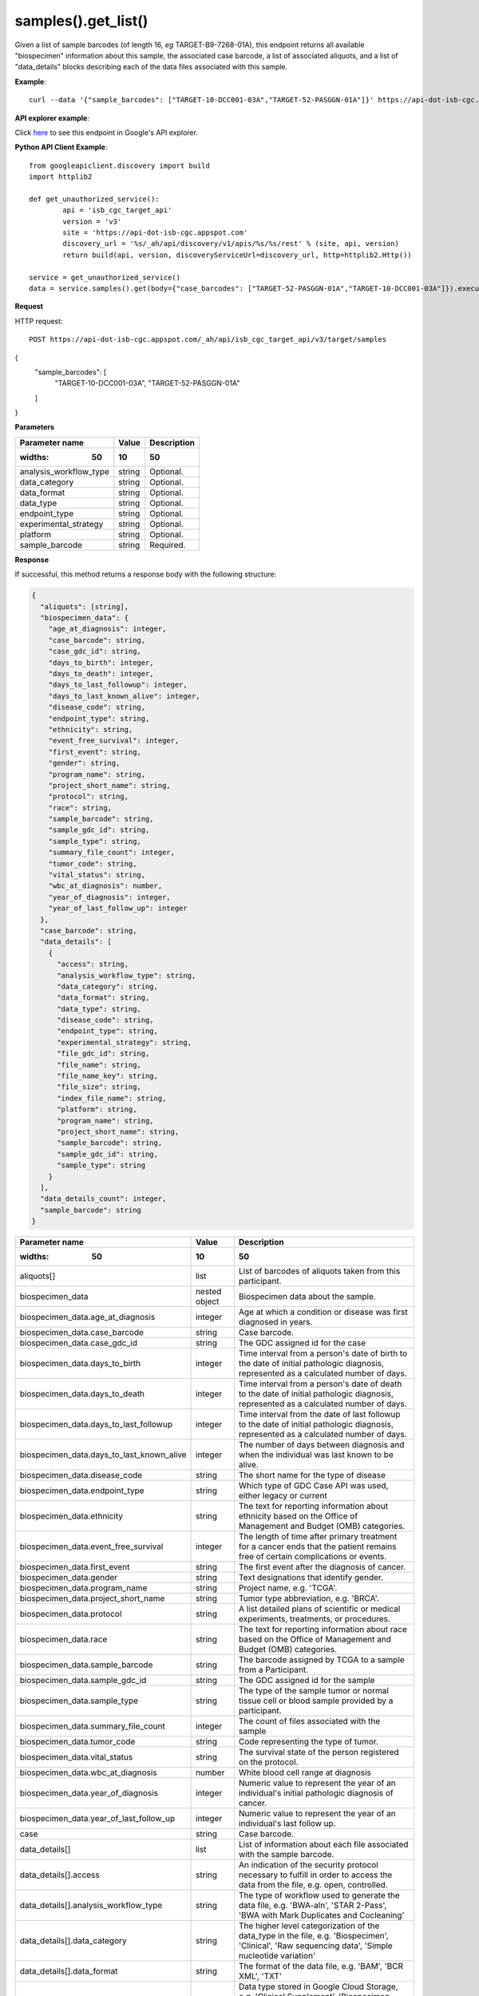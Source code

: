 samples().get_list()
################
Given a list of sample barcodes (of length 16, *eg* TARGET-B9-7268-01A), this endpoint returns all available "biospecimen" information about this sample, the associated case barcode, a list of associated aliquots, and a list of "data_details" blocks describing each of the data files associated with this sample.

**Example**::

	curl --data '{"sample_barcodes": ["TARGET-10-DCC001-03A","TARGET-52-PASGGN-01A"]}' https://api-dot-isb-cgc.appspot.com/_ah/api/isb_cgc_target_api/v3/target/samples

**API explorer example**:

Click `here <https://apis-explorer.appspot.com/apis-explorer/?base=https%3A%2F%2Fapi-dot-isb-cgc.appspot.com%2F_ah%2Fapi#p/isb_cgc_target_api/v3/isb_cgc_target_api.samples.get_list&/>`_ to see this endpoint in Google's API explorer.

**Python API Client Example**::

	from googleapiclient.discovery import build
	import httplib2

	def get_unauthorized_service():
		api = 'isb_cgc_target_api'
		version = 'v3'
		site = 'https://api-dot-isb-cgc.appspot.com'
		discovery_url = '%s/_ah/api/discovery/v1/apis/%s/%s/rest' % (site, api, version)
		return build(api, version, discoveryServiceUrl=discovery_url, http=httplib2.Http())

	service = get_unauthorized_service()
	data = service.samples().get(body={"case_barcodes": ["TARGET-52-PASGGN-01A","TARGET-10-DCC001-03A"]}).execute()


**Request**

HTTP request::

	POST https://api-dot-isb-cgc.appspot.com/_ah/api/isb_cgc_target_api/v3/target/samples
{
  "sample_barcodes": [
    "TARGET-10-DCC001-03A",
    "TARGET-52-PASGGN-01A"
  ]
}

**Parameters**

.. csv-table::
    :header: "**Parameter name**", "**Value**", "**Description**"
	:widths: 50, 10, 50

	analysis_workflow_type,string,"Optional. "
	data_category,string,"Optional. "
	data_format,string,"Optional. "
	data_type,string,"Optional. "
	endpoint_type,string,"Optional. "
	experimental_strategy,string,"Optional. "
	platform,string,"Optional. "
	sample_barcode,string,"Required. "


**Response**

If successful, this method returns a response body with the following structure:

.. code-block:: javascript

  {
    "aliquots": [string],
    "biospecimen_data": {
      "age_at_diagnosis": integer,
      "case_barcode": string,
      "case_gdc_id": string,
      "days_to_birth": integer,
      "days_to_death": integer,
      "days_to_last_followup": integer,
      "days_to_last_known_alive": integer,
      "disease_code": string,
      "endpoint_type": string,
      "ethnicity": string,
      "event_free_survival": integer,
      "first_event": string,
      "gender": string,
      "program_name": string,
      "project_short_name": string,
      "protocol": string,
      "race": string,
      "sample_barcode": string,
      "sample_gdc_id": string,
      "sample_type": string,
      "summary_file_count": integer,
      "tumor_code": string,
      "vital_status": string,
      "wbc_at_diagnosis": number,
      "year_of_diagnosis": integer,
      "year_of_last_follow_up": integer
    },
    "case_barcode": string,
    "data_details": [
      {
        "access": string,
        "analysis_workflow_type": string,
        "data_category": string,
        "data_format": string,
        "data_type": string,
        "disease_code": string,
        "endpoint_type": string,
        "experimental_strategy": string,
        "file_gdc_id": string,
        "file_name": string,
        "file_name_key": string,
        "file_size": string,
        "index_file_name": string,
        "platform": string,
        "program_name": string,
        "project_short_name": string,
        "sample_barcode": string,
        "sample_gdc_id": string,
        "sample_type": string
      }
    ],
    "data_details_count": integer,
    "sample_barcode": string
  }

.. csv-table::
    :header: "**Parameter name**", "**Value**", "**Description**"
	:widths: 50, 10, 50

	aliquots[], list, "List of barcodes of aliquots taken from this participant."
	biospecimen_data, nested object, "Biospecimen data about the sample."
	biospecimen_data.age_at_diagnosis, integer, "Age at which a condition or disease was first diagnosed in years."
	biospecimen_data.case_barcode, string, "Case barcode."
	biospecimen_data.case_gdc_id, string, "The GDC assigned id for the case"
	biospecimen_data.days_to_birth, integer, "Time interval from a person's date of birth to the date of initial pathologic diagnosis, represented as a calculated number of days."
	biospecimen_data.days_to_death, integer, "Time interval from a person's date of death to the date of initial pathologic diagnosis, represented as a calculated number of days."
	biospecimen_data.days_to_last_followup, integer, "Time interval from the date of last followup to the date of initial pathologic diagnosis, represented as a calculated number of days."
	biospecimen_data.days_to_last_known_alive, integer, "The number of days between diagnosis and when the individual was last known to be alive."
	biospecimen_data.disease_code, string, "The short name for the type of disease"
	biospecimen_data.endpoint_type, string, "Which type of GDC Case API was used, either legacy or current"
	biospecimen_data.ethnicity, string, "The text for reporting information about ethnicity based on the Office of Management and Budget (OMB) categories."
	biospecimen_data.event_free_survival, integer, "The length of time after primary treatment for a cancer ends that the patient remains free of certain complications or events."
	biospecimen_data.first_event, string, "The first event after the diagnosis of cancer."
	biospecimen_data.gender, string, "Text designations that identify gender."
	biospecimen_data.program_name, string, "Project name, e.g. 'TCGA'."
	biospecimen_data.project_short_name, string, "Tumor type abbreviation, e.g. 'BRCA'. "
	biospecimen_data.protocol, string, "A list detailed plans of scientific or medical experiments, treatments, or procedures."
	biospecimen_data.race, string, "The text for reporting information about race based on the Office of Management and Budget (OMB) categories."
	biospecimen_data.sample_barcode, string, "The barcode assigned by TCGA to a sample from a Participant."
	biospecimen_data.sample_gdc_id, string, "The GDC assigned id for the sample"
	biospecimen_data.sample_type, string, "The type of the sample tumor or normal tissue cell or blood sample provided by a participant."
	biospecimen_data.summary_file_count, integer, "The count of files associated with the sample"
	biospecimen_data.tumor_code, string, "Code representing the type of tumor."
	biospecimen_data.vital_status, string, "The survival state of the person registered on the protocol."
	biospecimen_data.wbc_at_diagnosis, number, "White blood cell range at diagnosis"
	biospecimen_data.year_of_diagnosis, integer, "Numeric value to represent the year of an individual's initial pathologic diagnosis of cancer."
	biospecimen_data.year_of_last_follow_up, integer, "Numeric value to represent the year of an individual's last follow up."
	case, string, "Case barcode."
	data_details[], list, "List of information about each file associated with the sample barcode."
	data_details[].access, string, "An indication of the security protocol necessary to fulfill in order to access the data from the file, e.g. open, controlled."
	data_details[].analysis_workflow_type, string, "The type of workflow used to generate the data file, e.g. 'BWA-aln', 'STAR 2-Pass', 'BWA with Mark Duplicates and Cocleaning'"
	data_details[].data_category, string, "The higher level categorization of the data_type in the file, e.g. 'Biospecimen', 'Clinical', 'Raw sequencing data', 'Simple nucleotide variation'"
	data_details[].data_format, string, "The format of the data file, e.g. 'BAM', 'BCR XML', 'TXT'"
	data_details[].data_type, string, "Data type stored in Google Cloud Storage, e.g. 'Clinical Supplement', 'Biospecimen Supplement', 'Aligned reads', 'Genotypes', 'Diagnostic image'"
	data_details[].disease_code, string, "The disease abbeviation, e.g. 'ACC', 'UVM', 'ALL', 'WT'"
	data_details[].endpoint_type, string, "The GDC files API the data file information was gottern from, e.g. 'legacy', 'current'"
	data_details[].experimental_strategy, string, "The sequencing, array or other strategy used to generate the data file, e.g. 'RNA-Seq', 'WGS', 'Genotyping array'"
	data_details[].file_gdc_id, string, "The GDC assigned id for the file"
	data_details[].file_name, string, "Name of the datafile stored on the GDC system."
	data_details[].file_name_key, string, "Google Cloud Storage path to file."
	data_details[].file_size, string, "The size of the file"
	data_details[].index_file_name, string, "For BAM files, the name of its index file"
	data_details[].platform, string, "The sequencing or array platform used, e.g. Illumina HiSeq, Ion Torrent PGM, Affymetrix SNP Array 6.0."
	data_details[].program_name, string, "The program for which the data was generated, e.g. 'CCLE', 'TARGET','TCGA'."
	data_details[].project_short_name, string, "The id of the project, e.g.  'CCLE-ACC', 'CCLE-UVM', 'TARGET-ALL-P1', ' TARGET-WT', 'TCGA-ACC', 'TCGA-UVM'"
	data_details[].sample_barcode, string, "Sample barcode."
	data_details[].sample_gdc_id, string, "The GDC assigned id for the sample"
	data_details[].sample_type, string, "The sample type, e.g. '01', '10', '11'"
	data_details_count, integer, "Number of files associated with the sample barcode."
